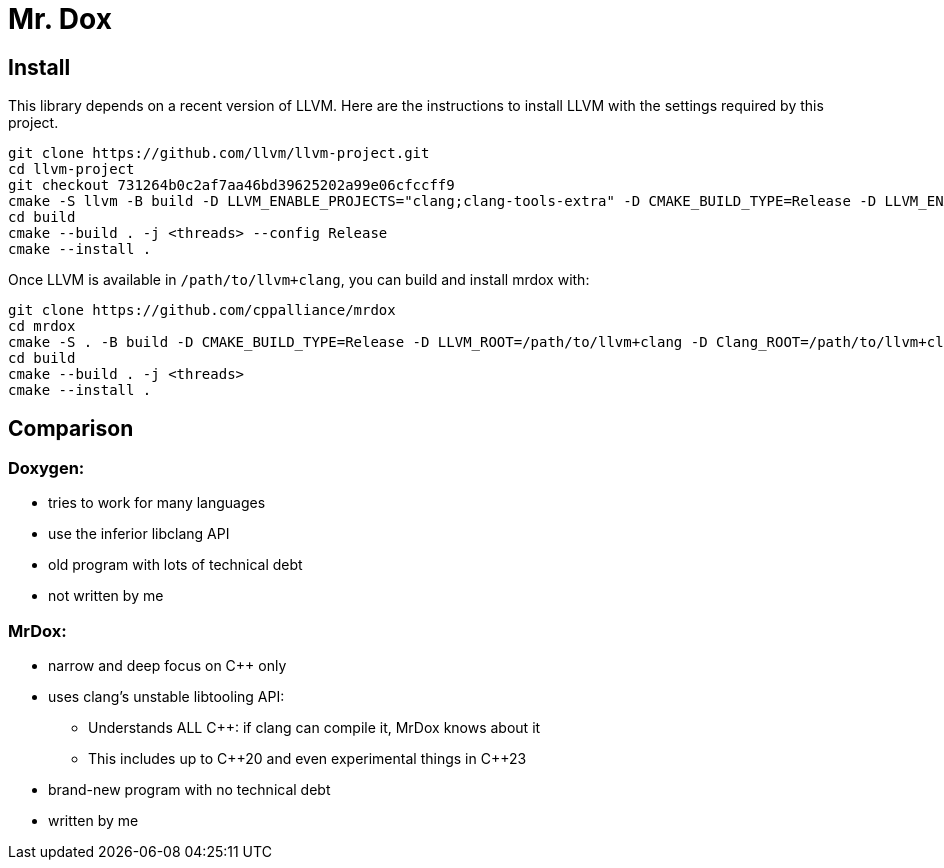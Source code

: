 = Mr. Dox

== Install

This library depends on a recent version of LLVM.
Here are the instructions to install LLVM with the settings required by this project.

[source,bash]
----
git clone https://github.com/llvm/llvm-project.git
cd llvm-project
git checkout 731264b0c2af7aa46bd39625202a99e06cfccff9
cmake -S llvm -B build -D LLVM_ENABLE_PROJECTS="clang;clang-tools-extra" -D CMAKE_BUILD_TYPE=Release -D LLVM_ENABLE_RTTI=ON -D CMAKE_INSTALL_PREFIX=/path/to/llvm+clang
cd build
cmake --build . -j <threads> --config Release
cmake --install .
----

Once LLVM is available in `/path/to/llvm+clang`, you can build and install mrdox with:

[source,bash]
----
git clone https://github.com/cppalliance/mrdox
cd mrdox
cmake -S . -B build -D CMAKE_BUILD_TYPE=Release -D LLVM_ROOT=/path/to/llvm+clang -D Clang_ROOT=/path/to/llvm+clang
cd build
cmake --build . -j <threads>
cmake --install .
----

== Comparison

=== Doxygen:

* tries to work for many languages
* use the inferior libclang API
* old program with lots of technical debt
* not written by me

=== MrDox:

* narrow and deep focus on {cpp} only
* uses clang's unstable libtooling API:
** Understands ALL C++: if clang can compile it, MrDox knows about it
** This includes up to {cpp}20 and even experimental things in {cpp}23
* brand-new program with no technical debt
* written by me

